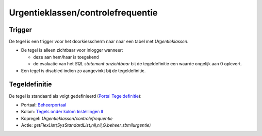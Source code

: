 Urgentieklassen/controlefrequentie
==================================

Trigger
-------

De tegel is een trigger voor het doorkiesscherm naar naar een tabel met
*Urgentieklassen*.

-  De tegel is alleen zichtbaar voor inlogger wanneer:

   -  deze aan hem/haar is toegekend
   -  de evaluatie van het *SQL statement onzichtbaar* bij de
      tegeldefinitie een waarde ongelijk aan 0 oplevert.

-  Een tegel is disabled indien zo aangevinkt bij de tegeldefinitie.

Tegeldefinitie
--------------

De tegel is standaard als volgt gedefinieerd (`Portal
Tegeldefinitie </docs/instellen_inrichten/portaldefinitie/portal_tegel.md>`__):

-  Portaal:
   `Beheerportaal </docs/probleemoplossing/portalen_en_moduleschermen/beheerportaal.md>`__
-  Kolom: `Tegels onder kolom Instellingen
   II </docs/probleemoplossing/portalen_en_moduleschermen/beheerportaal/tegels_onder_kolom_instellingen_ii.md>`__
-  Kopregel: *Urgentieklassen/controlefrequentie*
-  Actie: *getFlexList(SysStandardList,nil,nil,G,beheer_tbmilurgentie)*

